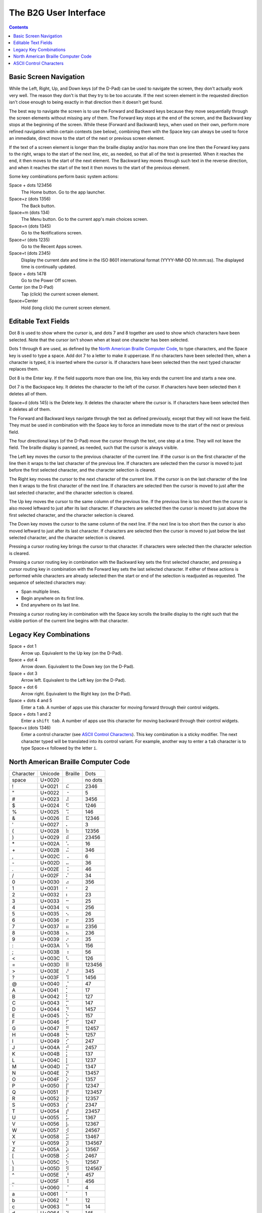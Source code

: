 The B2G User Interface
======================

.. contents::

Basic Screen Navigation
-----------------------

While the Left, Right, Up, and Down keys (of the D-Pad) can be used to 
navigate the screen, they don't actually work very well. The reason they 
don't is that they try to be too accurate. If the next screen element in 
the requested direction isn't close enough to being exactly in that 
direction then it doesn't get found.

The best way to navigate the screen is to use the Forward and Backward 
keys because they move sequentially through the screen elements without 
missing any of them. The Forward key stops at the end of the screen, and 
the Backward key stops at the beginning of the screen. While these
(Forward and Backward) keys, when used on their own, perform more
refined navigation within certain contexts (see below), combining them
with the Space key can always be used to force an immediate, direct
move to the start of the next or previous screen element.

If the text of a screen element is longer than the braille display 
and/or has more than one line then the Forward key pans to the right, 
wraps to the start of the next line, etc, as needed, so that all of the 
text is presented. When it reaches the end, it then moves to the start 
of the next element. The Backward key moves through such text in the 
reverse direction, and when it reaches the start of the text it then 
moves to the start of the previous element.

Some key combinations perform basic system actions:

Space + dots 123456
  The Home button. Go to the app launcher.

Space+z (dots 1356)
  The Back button.

Space+m (dots 134)
  The Menu button. Go to the current app's main choices screen.

Space+n (dots 1345)
  Go to the Notifications screen.

Space+r (dots 1235)
  Go to the Recent Apps screen.

Space+t (dots 2345)
  Display the current date and time in the ISO 8601 international format
  (YYYY-MM-DD hh:mm:ss). The displayed time is continually updated.

Space + dots 1478
  Go to the Power Off screen.

Center (on the D-Pad)
  Tap (click) the current screen element.

Space+Center
  Hold (long click) the current screen element.

Editable Text Fields
--------------------

Dot 8 is used to show where the cursor is, and dots 7 and 8 together are 
used to show which characters have been selected. Note that the cursor 
isn't shown when at least one character has been selected.

Dots 1 through 6 are used, as defined by the
`North American Braille Computer Code`_,
to type characters, and the Space key is used to type a space. Add dot
7 to a letter to make it uppercase. If no characters have been selected
then, when a character is typed, it is inserted where the cursor is.
If characters have been selected then the next typed character replaces them.

Dot 8 is the Enter key. If the field supports more than one line, this 
key ends the current line and starts a new one.

Dot 7 is the Backspace key. It deletes the character to the left of the 
cursor. If characters have been selected then it deletes all of them.

Space+d (dots 145) is the Delete key. It deletes the character where the 
cursor is. If characters have been selected then it deletes all of them.

The Forward and Backward keys navigate through the text as defined 
previously, except that they will not leave the field. They must be used 
in combination with the Space key to force an immediate move to the 
start of the next or previous field.

The four directional keys (of the D-Pad) move the cursor through the 
text, one step at a time. They will not leave the field. The braille 
display is panned, as needed, such that the cursor is always visible.

The Left key moves the cursor to the previous character of the current 
line. If the cursor is on the first character of the line then it wraps 
to the last character of the previous line. If characters are selected 
then the cursor is moved to just before the first selected character, 
and the character selection is cleared.

The Right key moves the cursor to the next character of the current 
line. If the cursor is on the last character of the line then it wraps 
to the first character of the next line. If characters are selected then 
the cursor is moved to just after the last selected character, and the 
character selection is cleared.

The Up key moves the cursor to the same column of the previous line. If 
the previous line is too short then the cursor is also moved leftward to 
just after its last character. If characters are selected then the 
cursor is moved to just above the first selected character, and the 
character selection is cleared.

The Down key moves the cursor to the same column of the next line. If 
the next line is too short then the cursor is also moved leftward to 
just after its last character. If characters are selected then the 
cursor is moved to just below the last selected character, and the 
character selection is cleared.

Pressing a cursor routing key brings the cursor to that character. If 
characters were selected then the character selection is cleared.

Pressing a cursor routing key in combination with the Backward key sets 
the first selected character, and pressing a cursor routing key in 
combination with the Forward key sets the last selected character. If 
either of these actions is performed while characters are already 
selected then the start or end of the selection is readjusted as 
requested. The sequence of selected characters may:

* Span multiple lines.
* Begin anywhere on its first line.
* End anywhere on its last line.

Pressing a cursor routing key in combination with the Space key scrolls 
the braille display to the right such that the visible portion of the 
current line begins with that character.

Legacy Key Combinations
-----------------------

Space + dot 1
  Arrow up. Equivalent to the Up key (on the D-Pad).

Space + dot 4
  Arrow down. Equivalent to the Down key (on the D-Pad).

Space + dot 3
  Arrow left. Equivalent to the Left key (on the D-Pad).

Space + dot 6
  Arrow right. Equivalent to the Right key (on the D-Pad).

Space + dots 4 and 5
  Enter a ``tab``. A number of apps use this character for moving
  forward through their control widgets.

Space + dots 1 and 2
  Enter a ``shift tab``. A number of apps use this character for moving
  backward through their control widgets.

Space+x (dots 1346)
  Enter a control character (see `ASCII Control Characters`_). This
  key combination is a sticky modifier. The next character typed will
  be translated into its control variant. For example, another way to
  enter a ``tab`` character is to type Space+x followed by the letter ``i``.

North American Braille Computer Code
------------------------------------

=========  =======  =======  =======
Character  Unicode  Braille  Dots
---------  -------  -------  -------
space      U+0020   ⠀        no dots
\!         U+0021   ⠮        2346   
\"         U+0022   ⠐        5      
\#         U+0023   ⠼        3456   
\$         U+0024   ⠫        1246   
\%         U+0025   ⠩        146    
\&         U+0026   ⠯        12346  
\'         U+0027   ⠄        3      
\(         U+0028   ⠷        12356  
\)         U+0029   ⠾        23456  
\*         U+002A   ⠡        16     
\+         U+002B   ⠬        346    
\,         U+002C   ⠠        6      
\-         U+002D   ⠤        36     
\.         U+002E   ⠨        46     
\/         U+002F   ⠌        34     
\0         U+0030   ⠴        356    
\1         U+0031   ⠂        2      
\2         U+0032   ⠆        23     
\3         U+0033   ⠒        25     
\4         U+0034   ⠲        256    
\5         U+0035   ⠢        26     
\6         U+0036   ⠖        235    
\7         U+0037   ⠶        2356   
\8         U+0038   ⠦        236    
\9         U+0039   ⠔        35     
\:         U+003A   ⠱        156    
\;         U+003B   ⠰        56     
\<         U+003C   ⠣        126    
\=         U+003D   ⠿        123456 
\>         U+003E   ⠜        345    
\?         U+003F   ⠹        1456   
\@         U+0040   ⡈        47     
\A         U+0041   ⡁        17     
\B         U+0042   ⡃        127    
\C         U+0043   ⡉        147    
\D         U+0044   ⡙        1457   
\E         U+0045   ⡑        157    
\F         U+0046   ⡋        1247   
\G         U+0047   ⡛        12457  
\H         U+0048   ⡓        1257   
\I         U+0049   ⡊        247    
\J         U+004A   ⡚        2457   
\K         U+004B   ⡅        137    
\L         U+004C   ⡇        1237   
\M         U+004D   ⡍        1347   
\N         U+004E   ⡝        13457  
\O         U+004F   ⡕        1357   
\P         U+0050   ⡏        12347  
\Q         U+0051   ⡟        123457 
\R         U+0052   ⡗        12357  
\S         U+0053   ⡎        2347   
\T         U+0054   ⡞        23457  
\U         U+0055   ⡥        1367   
\V         U+0056   ⡧        12367  
\W         U+0057   ⡺        24567  
\X         U+0058   ⡭        13467  
\Y         U+0059   ⡽        134567 
\Z         U+005A   ⡵        13567  
\[         U+005B   ⡪        2467   
\\         U+005C   ⡳        12567  
\]         U+005D   ⡻        124567 
\^         U+005E   ⡘        457    
\_         U+005F   ⠸        456    
\`         U+0060   ⠈        4      
\a         U+0061   ⠁        1      
\b         U+0062   ⠃        12     
\c         U+0063   ⠉        14     
\d         U+0064   ⠙        145    
\e         U+0065   ⠑        15     
\f         U+0066   ⠋        124    
\g         U+0067   ⠛        1245   
\h         U+0068   ⠓        125    
\i         U+0069   ⠊        24     
\j         U+006A   ⠚        245    
\k         U+006B   ⠅        13     
\l         U+006C   ⠇        123    
\m         U+006D   ⠍        134    
\n         U+006E   ⠝        1345   
\o         U+006F   ⠕        135    
\p         U+0070   ⠏        1234   
\q         U+0071   ⠟        12345  
\r         U+0072   ⠗        1235   
\s         U+0073   ⠎        234    
\t         U+0074   ⠞        2345   
\u         U+0075   ⠥        136    
\v         U+0076   ⠧        1236   
\w         U+0077   ⠺        2456   
\x         U+0078   ⠭        1346   
\y         U+0079   ⠽        13456  
\z         U+007A   ⠵        1356   
\{         U+007B   ⠪        246    
\|         U+007C   ⠳        1256   
\}         U+007D   ⠻        12456  
\~         U+007E   ⠘        45     
=========  =======  =======  =======

ASCII Control Characters
------------------------

=========  =======  =======  =======  ========  ========================
Character  Unicode  Braille  Dots     Mnemonic  Meaning
---------  -------  -------  -------  --------  ------------------------
\`         U+0000   ⠈        4        NUL       Null Character
\a         U+0001   ⠁        1        SOH       Start of Header
\b         U+0002   ⠃        12       STX       Start of Text
\c         U+0003   ⠉        14       ETX       End of Text
\d         U+0004   ⠙        145      EOT       End of Transmission
\e         U+0005   ⠑        15       ENQ       Enquiry
\f         U+0006   ⠋        124      ACK       Positive Acknowledgement
\g         U+0007   ⠛        1245     BEL       Ring Bell
\h         U+0008   ⠓        125      BS        Back Space
\i         U+0009   ⠊        24       HT        Horizontal Tab
\j         U+000A   ⠚        245      LF        Line Feed
\k         U+000B   ⠅        13       VT        Vertical Tab
\l         U+000C   ⠇        123      FF        Form Feed
\m         U+000D   ⠍        134      CR        Carriage Return
\n         U+000E   ⠝        1345     SO        Shift Out
\o         U+000F   ⠕        135      SI        Shift In
\p         U+0010   ⠏        1234     DLE       Data Link Escape
\q         U+0011   ⠟        12345    DC1       Direct Control 1 (X-On)
\r         U+0012   ⠗        1235     DC2       Direct Control 2
\s         U+0013   ⠎        234      DC3       Direct Control 3 (X-Off)
\t         U+0014   ⠞        2345     DC4       Direct Control 4
\u         U+0015   ⠥        136      NAK       Negative Acknowledgement
\v         U+0016   ⠧        1236     SYN       Synchronize
\w         U+0017   ⠺        2456     ETB       End of Text Block
\x         U+0018   ⠭        1346     CAN       Cancel
\y         U+0019   ⠽        13456    EM        End of Medium
\z         U+001A   ⠵        1356     SUB       Substitution Character
\{         U+001B   ⠪        246      ESC       Escape
\|         U+001C   ⠳        1256     FS        Field Separator
\}         U+001D   ⠻        12456    GS        Group Separator
\~         U+001E   ⠘        45       RS        Record Separator
\_         U+001F   ⠸        456      US        Unit Separator
\?         U+007F   ⠹        1456     DEL       Delete
=========  =======  =======  =======  ========  ========================

